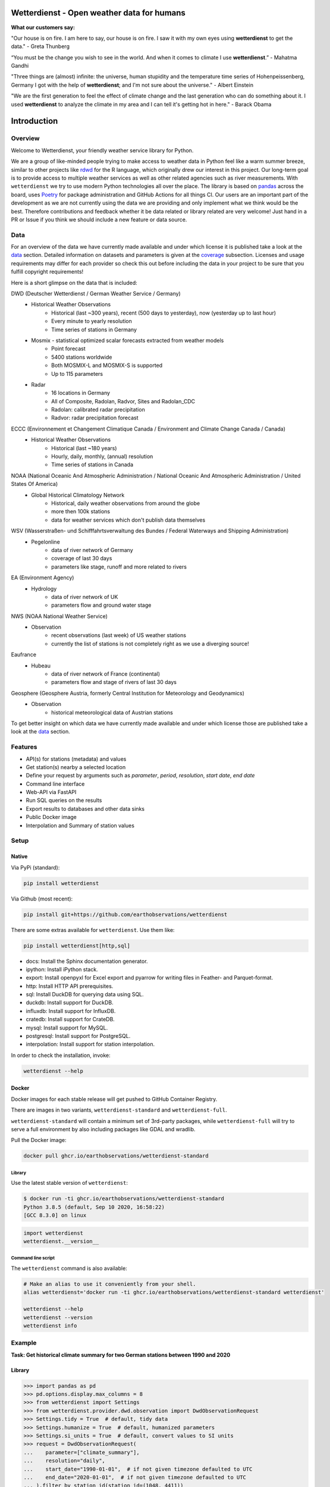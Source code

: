Wetterdienst - Open weather data for humans
###########################################

.. |pic1| image:: https://raw.githubusercontent.com/earthobservations/wetterdienst/main/docs/img/german_weather_stations.png
    :alt: German weather stations managed by Deutscher Wetterdienst
    :width: 32 %

.. |pic2| image:: https://raw.githubusercontent.com/earthobservations/wetterdienst/main/docs/img/temperature_ts.png
    :alt: temperature timeseries of Hohenpeissenberg/Germany
    :width: 32 %

.. |pic3| image:: https://raw.githubusercontent.com/earthobservations/wetterdienst/main/docs/img/hohenpeissenberg_warming_stripes.png
    :alt: warming stripes of Hohenpeissenberg/Germany
    :width: 32 %

|pic1| |pic2| |pic3|

**What our customers say:**

"Our house is on fire. I am here to say, our house is on fire. I saw it with my own eyes using **wetterdienst**
to get the data." - Greta Thunberg

“You must be the change you wish to see in the world. And when it comes to climate I use **wetterdienst**.” - Mahatma Gandhi

"Three things are (almost) infinite: the universe, human stupidity and the temperature time series of
Hohenpeissenberg, Germany I got with the help of **wetterdienst**; and I'm not sure about the universe." - Albert Einstein

"We are the first generation to feel the effect of climate change and the last generation who can do something about
it. I used **wetterdienst** to analyze the climate in my area and I can tell it's getting hot in here." - Barack Obama

.. image:: https://github.com/earthobservations/wetterdienst/workflows/Tests/badge.svg
   :target: https://github.com/earthobservations/wetterdienst/actions?workflow=Tests
   :alt: CI: Overall outcome
.. image:: https://codecov.io/gh/earthobservations/wetterdienst/branch/main/graph/badge.svg
   :target: https://codecov.io/gh/earthobservations/wetterdienst
   :alt: CI: Code coverage
.. image:: https://img.shields.io/pypi/v/wetterdienst.svg
   :target: https://pypi.org/project/wetterdienst/
   :alt: PyPI version
.. image:: https://img.shields.io/conda/vn/conda-forge/wetterdienst.svg
   :target: https://anaconda.org/conda-forge/wetterdienst
   :alt: Conda version

.. image:: https://img.shields.io/pypi/status/wetterdienst.svg
   :target: https://pypi.python.org/pypi/wetterdienst/
   :alt: Project status (alpha, beta, stable)
.. image:: https://static.pepy.tech/personalized-badge/wetterdienst?period=month&units=international_system&left_color=grey&right_color=blue&left_text=PyPI%20downloads/month
   :target: https://pepy.tech/project/wetterdienst
   :alt: PyPI downloads
.. image:: https://img.shields.io/conda/dn/conda-forge/wetterdienst.svg?label=Conda%20downloads
   :target: https://anaconda.org/conda-forge/wetterdienst
   :alt: Conda downloads
.. image:: https://img.shields.io/github/license/earthobservations/wetterdienst
   :target: https://github.com/earthobservations/wetterdienst/blob/main/LICENSE
   :alt: Project license
.. image:: https://img.shields.io/pypi/pyversions/wetterdienst.svg
   :target: https://pypi.python.org/pypi/wetterdienst/
   :alt: Python version compatibility

.. image:: https://readthedocs.org/projects/wetterdienst/badge/?version=latest
   :target: https://wetterdienst.readthedocs.io/en/latest/?badge=latest
   :alt: Documentation status
.. image:: https://img.shields.io/badge/code%20style-black-000000.svg
   :target: https://github.com/psf/black
   :alt: Documentation: Black

.. image:: https://zenodo.org/badge/160953150.svg
   :target: https://zenodo.org/badge/latestdoi/160953150
   :alt: Citation reference


.. overview_start_marker

Introduction
############

Overview
********

Welcome to Wetterdienst, your friendly weather service library for Python.

We are a group of like-minded people trying to make access to weather data in
Python feel like a warm summer breeze, similar to other projects like
rdwd_ for the R language, which originally drew our interest in this project.
Our long-term goal is to provide access to multiple weather services as well as other
related agencies such as river measurements. With ``wetterdienst`` we try to use modern
Python technologies all over the place. The library is based on pandas_ across the board,
uses Poetry_ for package administration and GitHub Actions for all things CI.
Our users are an important part of the development as we are not currently using the
data we are providing and only implement what we think would be the best. Therefore
contributions and feedback whether it be data related or library related are very
welcome! Just hand in a PR or Issue if you think we should include a new feature or data
source.

.. _rdwd: https://github.com/brry/rdwd
.. _pandas: https://pandas.pydata.org/
.. _Poetry: https://python-poetry.org/

Data
****

For an overview of the data we have currently made available and under which
license it is published take a look at the data_ section. Detailed information
on datasets and parameters is given at the coverage_ subsection. Licenses and
usage requirements may differ for each provider so check this out before including
the data in your project to be sure that you fulfill copyright requirements!

.. _data: https://wetterdienst.readthedocs.io/en/latest/data/index.html
.. _coverage: https://wetterdienst.readthedocs.io/en/improve-documentation/data/coverage.html

Here is a short glimpse on the data that is included:

.. coverage_start_marker

DWD (Deutscher Wetterdienst / German Weather Service / Germany)
    - Historical Weather Observations
        - Historical (last ~300 years), recent (500 days to yesterday), now (yesterday up to last hour)
        - Every minute to yearly resolution
        - Time series of stations in Germany
    - Mosmix - statistical optimized scalar forecasts extracted from weather models
        - Point forecast
        - 5400 stations worldwide
        - Both MOSMIX-L and MOSMIX-S is supported
        - Up to 115 parameters
    - Radar
        - 16 locations in Germany
        - All of Composite, Radolan, Radvor, Sites and Radolan_CDC
        - Radolan: calibrated radar precipitation
        - Radvor: radar precipitation forecast

ECCC (Environnement et Changement Climatique Canada / Environment and Climate Change Canada / Canada)
    - Historical Weather Observations
        - Historical (last ~180 years)
        - Hourly, daily, monthly, (annual) resolution
        - Time series of stations in Canada

NOAA (National Oceanic And Atmospheric Administration / National Oceanic And Atmospheric Administration / United States Of America)
    - Global Historical Climatology Network
        - Historical, daily weather observations from around the globe
        - more then 100k stations
        - data for weather services which don't publish data themselves

WSV (Wasserstraßen- und Schifffahrtsverwaltung des Bundes / Federal Waterways and Shipping Administration)
    - Pegelonline
        - data of river network of Germany
        - coverage of last 30 days
        - parameters like stage, runoff and more related to rivers

EA (Environment Agency)
    - Hydrology
        - data of river network of UK
        - parameters flow and ground water stage

NWS (NOAA National Weather Service)
    - Observation
        - recent observations (last week) of US weather stations
        - currently the list of stations is not completely right as we use a diverging source!
Eaufrance
    - Hubeau
        - data of river network of France (continental)
        - parameters flow and stage of rivers of last 30 days

Geosphere (Geosphere Austria, formerly Central Institution for Meteorology and Geodynamics)
    - Observation
        - historical meteorological data of Austrian stations

To get better insight on which data we have currently made available and under which
license those are published take a look at the data_ section.

.. coverage_end_marker

Features
********

- API(s) for stations (metadata) and values
- Get station(s) nearby a selected location
- Define your request by arguments such as `parameter`, `period`, `resolution`,
  `start date`, `end date`
- Command line interface
- Web-API via FastAPI
- Run SQL queries on the results
- Export results to databases and other data sinks
- Public Docker image
- Interpolation and Summary of station values

Setup
*****

Native
======

Via PyPi (standard):

.. code-block:: bash

    pip install wetterdienst

Via Github (most recent):

.. code-block:: bash

    pip install git+https://github.com/earthobservations/wetterdienst

There are some extras available for ``wetterdienst``. Use them like:

.. code-block:: bash

    pip install wetterdienst[http,sql]

- docs: Install the Sphinx documentation generator.
- ipython: Install iPython stack.
- export: Install openpyxl for Excel export and pyarrow for writing files in Feather- and Parquet-format.
- http: Install HTTP API prerequisites.
- sql: Install DuckDB for querying data using SQL.
- duckdb: Install support for DuckDB.
- influxdb: Install support for InfluxDB.
- cratedb: Install support for CrateDB.
- mysql: Install support for MySQL.
- postgresql: Install support for PostgreSQL.
- interpolation: Install support for station interpolation.

In order to check the installation, invoke:

.. code-block:: bash

    wetterdienst --help

.. _run-in-docker:

Docker
======

Docker images for each stable release will get pushed to GitHub Container Registry.

There are images in two variants, ``wetterdienst-standard`` and ``wetterdienst-full``.

``wetterdienst-standard`` will contain a minimum set of 3rd-party packages,
while ``wetterdienst-full`` will try to serve a full environment by also
including packages like GDAL and wradlib.

Pull the Docker image:

.. code-block:: bash

    docker pull ghcr.io/earthobservations/wetterdienst-standard

Library
-------

Use the latest stable version of ``wetterdienst``:

.. code-block:: bash

    $ docker run -ti ghcr.io/earthobservations/wetterdienst-standard
    Python 3.8.5 (default, Sep 10 2020, 16:58:22)
    [GCC 8.3.0] on linux

.. code-block:: python

    import wetterdienst
    wetterdienst.__version__

Command line script
-------------------

The ``wetterdienst`` command is also available:

.. code-block:: bash

    # Make an alias to use it conveniently from your shell.
    alias wetterdienst='docker run -ti ghcr.io/earthobservations/wetterdienst-standard wetterdienst'

    wetterdienst --help
    wetterdienst --version
    wetterdienst info

Example
*******

**Task: Get historical climate summary for two German stations between 1990 and 2020**

Library
=======

.. code-block:: python

    >>> import pandas as pd
    >>> pd.options.display.max_columns = 8
    >>> from wetterdienst import Settings
    >>> from wetterdienst.provider.dwd.observation import DwdObservationRequest
    >>> Settings.tidy = True  # default, tidy data
    >>> Settings.humanize = True  # default, humanized parameters
    >>> Settings.si_units = True  # default, convert values to SI units
    >>> request = DwdObservationRequest(
    ...    parameter=["climate_summary"],
    ...    resolution="daily",
    ...    start_date="1990-01-01",  # if not given timezone defaulted to UTC
    ...    end_date="2020-01-01",  # if not given timezone defaulted to UTC
    ... ).filter_by_station_id(station_id=(1048, 4411))
    >>> request.df.head()  # station list
        station_id                 from_date                   to_date  height  \
    ...      01048 1934-01-01 00:00:00+00:00 ... 00:00:00+00:00   228.0
    ...      04411 1979-12-01 00:00:00+00:00 ... 00:00:00+00:00   155.0
    <BLANKLINE>
         latitude  longitude                    name    state
    ...   51.1278    13.7543       Dresden-Klotzsche  Sachsen
    ...   49.9195     8.9671  Schaafheim-Schlierbach   Hessen

    >>> request.values.all().df.head()  # values
      station_id          dataset      parameter                      date  value  \
    0      01048  climate_summary  wind_gust_max 1990-01-01 00:00:00+00:00    NaN
    1      01048  climate_summary  wind_gust_max 1990-01-02 00:00:00+00:00    NaN
    2      01048  climate_summary  wind_gust_max 1990-01-03 00:00:00+00:00    5.0
    3      01048  climate_summary  wind_gust_max 1990-01-04 00:00:00+00:00    9.0
    4      01048  climate_summary  wind_gust_max 1990-01-05 00:00:00+00:00    7.0
    <BLANKLINE>
       quality
    0      NaN
    1      NaN
    2     10.0
    3     10.0
    4     10.0

Client
======

.. code-block:: bash

    # Get list of all stations for daily climate summary data in JSON format
    wetterdienst stations --provider=dwd --network=observations --parameter=kl --resolution=daily

    # Get daily climate summary data for specific stations
    wetterdienst values --provider=dwd --network=observations --station=1048,4411 --parameter=kl --resolution=daily

Further examples (code samples) can be found in the examples_ folder.

.. _examples: https://github.com/earthobservations/wetterdienst/tree/main/example

.. overview_end_marker

Acknowledgements
****************

We want to acknowledge all environmental agencies which provide their data open and free
of charge first and foremost for the sake of endless research possibilities.

We want to acknowledge Jetbrains_ and the `Jetbrains OSS Team`_ for providing us with
licenses for Pycharm Pro, which we are using for the development.

We want to acknowledge all contributors for being part of the improvements to this
library that make it better and better every day.

.. _Jetbrains: https://www.jetbrains.com/
.. _Jetbrains OSS Team: https://github.com/JetBrains

Important Links
***************

- Full documentation: https://wetterdienst.readthedocs.io/
- Usage: https://wetterdienst.readthedocs.io/en/latest/usage/
- Contribution: https://wetterdienst.readthedocs.io/en/latest/contribution/
- Known Issues: https://wetterdienst.readthedocs.io/en/latest/known_issues/
- Changelog: https://wetterdienst.readthedocs.io/en/latest/changelog.html
- Examples (runnable scripts): https://github.com/earthobservations/wetterdienst/tree/main/example
- Benchmarks: https://github.com/earthobservations/wetterdienst/tree/main/benchmarks
